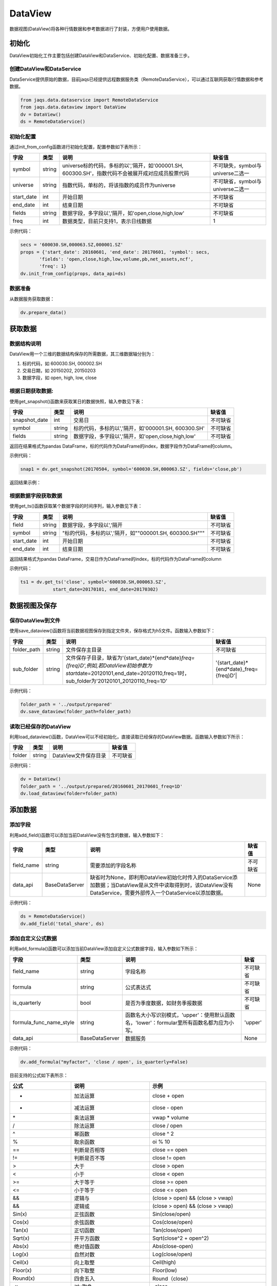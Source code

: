 DataView
--------

数据视图(DataView)将各种行情数据和参考数据进行了封装，方便用户使用数据。

初始化
~~~~~~

DataView初始化工作主要包括创建DataView和DataService、初始化配置、数据准备三步。

创建DataView和DataService
^^^^^^^^^^^^^^^^^^^^^^^^^

DataService提供原始的数据，目前jaqs已经提供远程数据服务类（RemoteDataService），可以通过互联网获取行情数据和参考数据。

.. code:: python

    from jaqs.data.dataservice import RemoteDataService
    from jaqs.data.dataview import DataView
    dv = DataView()
    ds = RemoteDataService()

初始化配置
^^^^^^^^^^

通过init\_from\_config函数进行初始化配置，配置参数如下表所示：

+---------------+----------+-----------------------------------------------------------------------------------------------------+------------------------------------+
| 字段          | 类型     | 说明                                                                                                | 缺省值                             |
+===============+==========+=====================================================================================================+====================================+
| symbol        | string   | universe标的代码，多标的以','隔开，如'000001.SH, 600300.SH'，指数代码不会被展开成对应成员股票代码   | 不可缺失，symbol与universe二选一   |
+---------------+----------+-----------------------------------------------------------------------------------------------------+------------------------------------+
| universe      | string   | 指数代码，单标的，将该指数的成员作为universe                                                        | 不可缺省，symbol与universe二选一   |
+---------------+----------+-----------------------------------------------------------------------------------------------------+------------------------------------+
| start\_date   | int      | 开始日期                                                                                            | 不可缺省                           |
+---------------+----------+-----------------------------------------------------------------------------------------------------+------------------------------------+
| end\_date     | int      | 结束日期                                                                                            | 不可缺省                           |
+---------------+----------+-----------------------------------------------------------------------------------------------------+------------------------------------+
| fields        | string   | 数据字段，多字段以','隔开，如'open,close,high,low'                                                  | 不可缺省                           |
+---------------+----------+-----------------------------------------------------------------------------------------------------+------------------------------------+
| freq          | int      | 数据类型，目前只支持1，表示日线数据                                                                 | 1                                  |
+---------------+----------+-----------------------------------------------------------------------------------------------------+------------------------------------+

示例代码：

.. code:: python

    secs = '600030.SH,000063.SZ,000001.SZ'
    props = {'start_date': 20160601, 'end_date': 20170601, 'symbol': secs,
           'fields': 'open,close,high,low,volume,pb,net_assets,ncf',
           'freq': 1}
    dv.init_from_config(props, data_api=ds)

数据准备
^^^^^^^^

从数据服务获取数据：

.. code:: python

    dv.prepare_data()

获取数据
~~~~~~~~

数据结构说明
^^^^^^^^^^^^

DataView用一个三维的数据结构保存的所需数据，其三维数据轴分别为：

#. 标的代码，如 600030.SH, 000002.SH
#. 交易日期，如 20150202, 20150203
#. 数据字段，如 open, high, low, close

根据日期获取数据:
^^^^^^^^^^^^^^^^^

使用get\_snapshot()函数来获取某日的数据快照，输入参数见下表：

+------------------+----------+-------------------------------------------------------+------------+
| 字段             | 类型     | 说明                                                  | 缺省值     |
+==================+==========+=======================================================+============+
| snapshot\_date   | int      | 交易日                                                | 不可缺省   |
+------------------+----------+-------------------------------------------------------+------------+
| symbol           | string   | 标的代码，多标的以','隔开，如'000001.SH, 600300.SH'   | 不可缺省   |
+------------------+----------+-------------------------------------------------------+------------+
| fields           | string   | 数据字段，多字段以','隔开，如'open,close,high,low'    | 不可缺省   |
+------------------+----------+-------------------------------------------------------+------------+

返回在结果格式为pandas
DataFrame，标的代码作为DataFrame的index，数据字段作为DataFrame的column。

示例代码：

.. code:: python

    snap1 = dv.get_snapshot(20170504, symbol='600030.SH,000063.SZ', fields='close,pb')

返回结果示例：

根据数据字段获取数据
^^^^^^^^^^^^^^^^^^^^

使用get\_ts()函数获取某个数据字段的时间序列，输入参数见下表：

+---------------+----------+-----------------------------------------------------------+------------+
| 字段          | 类型     | 说明                                                      | 缺省值     |
+===============+==========+===========================================================+============+
| field         | string   | 数据字段，多字段以','隔开                                 | 不可缺省   |
+---------------+----------+-----------------------------------------------------------+------------+
| symbol        | string   | "标的代码，多标的以','隔开，如""000001.SH, 600300.SH"""   | 不可缺省   |
+---------------+----------+-----------------------------------------------------------+------------+
| start\_date   | int      | 开始日期                                                  | 不可缺省   |
+---------------+----------+-----------------------------------------------------------+------------+
| end\_date     | int      | 结束日期                                                  | 不可缺省   |
+---------------+----------+-----------------------------------------------------------+------------+

返回结果格式为pandas
DataFrame，交易日作为DataFrame的index，标的代码作为DataFrame的column

示例代码：

.. code:: python

    ts1 = dv.get_ts('close', symbol='600030.SH,000063.SZ', 
                start_date=20170101, end_date=20170302)

数据视图及保存
~~~~~~~~~~~~~~

保存DataView到文件
^^^^^^^^^^^^^^^^^^

使用save\_dataview()函数将当前数据视图保存到指定文件夹，保存格式为h5文件。函数输入参数如下：

+----------------+----------+--------------------------------------------------------------------------------------------------------------------------------------------------------------------------------------------+------------------------------------------------+
| 字段           | 类型     | 说明                                                                                                                                                                                       | 缺省值                                         |
+================+==========+============================================================================================================================================================================================+================================================+
| folder\_path   | string   | 文件保存主目录                                                                                                                                                                             | 不可缺省                                       |
+----------------+----------+--------------------------------------------------------------------------------------------------------------------------------------------------------------------------------------------+------------------------------------------------+
| sub\_folder    | string   | 文件保存子目录，缺省为'{start\_date}*{end*\ date}\ *freq={freq}D',例如,若DataView初始参数为start*\ date=20120101,end\_date=20120110,freq=1时，sub\_folder为'20120101\_20120110\_freq=1D'   | '{start\_date}*{end*\ date}\_freq={freq}D'\|   |
+----------------+----------+--------------------------------------------------------------------------------------------------------------------------------------------------------------------------------------------+------------------------------------------------+

示例代码：

.. code:: python

    folder_path = '../output/prepared'
    dv.save_dataview(folder_path=folder_path)

读取已经保存的DataView
^^^^^^^^^^^^^^^^^^^^^^

利用load\_dataview()函数，DataView可以不经初始化，直接读取已经保存的DataView数据。函数输入参数如下所示：

+----------+----------+------------------------+------------+
| 字段     | 类型     | 说明                   | 缺省值     |
+==========+==========+========================+============+
| folder   | string   | DataView文件保存目录   | 不可缺省   |
+----------+----------+------------------------+------------+

示例代码：

.. code:: python

    dv = DataView()
    folder_path = '../output/prepared/20160601_20170601_freq=1D'
    dv.load_dataview(folder=folder_path)

添加数据
~~~~~~~~

添加字段
^^^^^^^^

利用add\_field()函数可以添加当前DataView没有包含的数据，输入参数如下：

+---------------+------------------+---------------------------------------------------------------------------------------------------------------------------------------------------------------------+------------+
| 字段          | 类型             | 说明                                                                                                                                                                | 缺省值     |
+===============+==================+=====================================================================================================================================================================+============+
| field\_name   | string           | 需要添加的字段名称                                                                                                                                                  | 不可缺省   |
+---------------+------------------+---------------------------------------------------------------------------------------------------------------------------------------------------------------------+------------+
| data\_api     | BaseDataServer   | 缺省时为None，即利用DataView初始化时传入的DataService添加数据；当DataView是从文件中读取得到时，该DataView没有DataService，需要外部传入一个DataService以添加数据。   | None       |
+---------------+------------------+---------------------------------------------------------------------------------------------------------------------------------------------------------------------+------------+

示例代码：

.. code:: python

    ds = RemoteDataService()
    dv.add_field('total_share', ds)

添加自定义公式数据
^^^^^^^^^^^^^^^^^^

利用add\_formula()函数可以添加当前DataView添加自定义公式数据字段，输入参数如下所示：

+------------------------------+------------------+----------------------------------------------------------------------------------------------+------------+
| 字段                         | 类型             | 说明                                                                                         | 缺省       |
+==============================+==================+==============================================================================================+============+
| field\_name                  | string           | 字段名称                                                                                     | 不可缺省   |
+------------------------------+------------------+----------------------------------------------------------------------------------------------+------------+
| formula                      | string           | 公式表达式                                                                                   | 不可缺省   |
+------------------------------+------------------+----------------------------------------------------------------------------------------------+------------+
| is\_quarterly                | bool             | 是否为季度数据，如财务季报数据                                                               | 不可缺省   |
+------------------------------+------------------+----------------------------------------------------------------------------------------------+------------+
| formula\_func\_name\_style   | string           | 函数名大小写识别模式，'upper'：使用默认函数名，'lower'：formular里所有函数名都为应为小写。   | 'upper'    |
+------------------------------+------------------+----------------------------------------------------------------------------------------------+------------+
| data\_api                    | BaseDataServer   | 数据服务                                                                                     | None       |
+------------------------------+------------------+----------------------------------------------------------------------------------------------+------------+

示例代码：

.. code:: python

    dv.add_formula("myfactor", 'close / open', is_quarterly=False)

目前支持的公式如下表所示：

+-------------------------+-------------------------------------------------------------------------------------------------------------------------------------------------------------------------+----------------------------------------------------------------------------------------------------------+
| 公式                    | 说明                                                                                                                                                                    | 示例                                                                                                     |
+=========================+=========================================================================================================================================================================+==========================================================================================================+
| +                       | 加法运算                                                                                                                                                                | close + open                                                                                             |
+-------------------------+-------------------------------------------------------------------------------------------------------------------------------------------------------------------------+----------------------------------------------------------------------------------------------------------+
| -                       | 减法运算                                                                                                                                                                | close - open                                                                                             |
+-------------------------+-------------------------------------------------------------------------------------------------------------------------------------------------------------------------+----------------------------------------------------------------------------------------------------------+
| \*                      | 乘法运算                                                                                                                                                                | vwap \* volume                                                                                           |
+-------------------------+-------------------------------------------------------------------------------------------------------------------------------------------------------------------------+----------------------------------------------------------------------------------------------------------+
| /                       | 除法运算                                                                                                                                                                | close / open                                                                                             |
+-------------------------+-------------------------------------------------------------------------------------------------------------------------------------------------------------------------+----------------------------------------------------------------------------------------------------------+
| ^                       | 幂函数                                                                                                                                                                  | close ^ 2                                                                                                |
+-------------------------+-------------------------------------------------------------------------------------------------------------------------------------------------------------------------+----------------------------------------------------------------------------------------------------------+
| %                       | 取余函数                                                                                                                                                                | oi % 10                                                                                                  |
+-------------------------+-------------------------------------------------------------------------------------------------------------------------------------------------------------------------+----------------------------------------------------------------------------------------------------------+
| ==                      | 判断是否相等                                                                                                                                                            | close == open                                                                                            |
+-------------------------+-------------------------------------------------------------------------------------------------------------------------------------------------------------------------+----------------------------------------------------------------------------------------------------------+
| !=                      | 判断是否不等                                                                                                                                                            | close != open                                                                                            |
+-------------------------+-------------------------------------------------------------------------------------------------------------------------------------------------------------------------+----------------------------------------------------------------------------------------------------------+
| >                       | 大于                                                                                                                                                                    | close > open                                                                                             |
+-------------------------+-------------------------------------------------------------------------------------------------------------------------------------------------------------------------+----------------------------------------------------------------------------------------------------------+
| <                       | 小于                                                                                                                                                                    | close < open                                                                                             |
+-------------------------+-------------------------------------------------------------------------------------------------------------------------------------------------------------------------+----------------------------------------------------------------------------------------------------------+
| >=                      | 大于等于                                                                                                                                                                | close >= open                                                                                            |
+-------------------------+-------------------------------------------------------------------------------------------------------------------------------------------------------------------------+----------------------------------------------------------------------------------------------------------+
| <=                      | 小于等于                                                                                                                                                                | close <= open                                                                                            |
+-------------------------+-------------------------------------------------------------------------------------------------------------------------------------------------------------------------+----------------------------------------------------------------------------------------------------------+
| &&                      | 逻辑与                                                                                                                                                                  | (close > open) && (close > vwap)                                                                         |
+-------------------------+-------------------------------------------------------------------------------------------------------------------------------------------------------------------------+----------------------------------------------------------------------------------------------------------+
| &&                      | 逻辑或                                                                                                                                                                  | (close > open) && (close > vwap)                                                                         |
+-------------------------+-------------------------------------------------------------------------------------------------------------------------------------------------------------------------+----------------------------------------------------------------------------------------------------------+
| Sin(x)                  | 正弦函数                                                                                                                                                                | Sin(close/open)                                                                                          |
+-------------------------+-------------------------------------------------------------------------------------------------------------------------------------------------------------------------+----------------------------------------------------------------------------------------------------------+
| Cos(x)                  | 余弦函数                                                                                                                                                                | Cos(close/open)                                                                                          |
+-------------------------+-------------------------------------------------------------------------------------------------------------------------------------------------------------------------+----------------------------------------------------------------------------------------------------------+
| Tan(x)                  | 正切函数                                                                                                                                                                | Tan(close/open)                                                                                          |
+-------------------------+-------------------------------------------------------------------------------------------------------------------------------------------------------------------------+----------------------------------------------------------------------------------------------------------+
| Sqrt(x)                 | 开平方函数                                                                                                                                                              | Sqrt(close^2 + open^2)                                                                                   |
+-------------------------+-------------------------------------------------------------------------------------------------------------------------------------------------------------------------+----------------------------------------------------------------------------------------------------------+
| Abs(x)                  | 绝对值函数                                                                                                                                                              | Abs(close-open)                                                                                          |
+-------------------------+-------------------------------------------------------------------------------------------------------------------------------------------------------------------------+----------------------------------------------------------------------------------------------------------+
| Log(x)                  | 自然对数                                                                                                                                                                | Log(close/open)                                                                                          |
+-------------------------+-------------------------------------------------------------------------------------------------------------------------------------------------------------------------+----------------------------------------------------------------------------------------------------------+
| Ceil(x)                 | 向上取整                                                                                                                                                                | Ceil(high)                                                                                               |
+-------------------------+-------------------------------------------------------------------------------------------------------------------------------------------------------------------------+----------------------------------------------------------------------------------------------------------+
| Floor(x)                | 向下取整                                                                                                                                                                | Floor(low)                                                                                               |
+-------------------------+-------------------------------------------------------------------------------------------------------------------------------------------------------------------------+----------------------------------------------------------------------------------------------------------+
| Round(x)                | 四舍五入                                                                                                                                                                | Round（close）                                                                                           |
+-------------------------+-------------------------------------------------------------------------------------------------------------------------------------------------------------------------+----------------------------------------------------------------------------------------------------------+
| -x                      | 对x取负                                                                                                                                                                 | -close                                                                                                   |
+-------------------------+-------------------------------------------------------------------------------------------------------------------------------------------------------------------------+----------------------------------------------------------------------------------------------------------+
| !                       | 逻辑非                                                                                                                                                                  | !(close>open)                                                                                            |
+-------------------------+-------------------------------------------------------------------------------------------------------------------------------------------------------------------------+----------------------------------------------------------------------------------------------------------+
| Sign(x)                 | 取 x 正负号，返回以-1，0和1标志                                                                                                                                         | Sign(close-open)                                                                                         |
+-------------------------+-------------------------------------------------------------------------------------------------------------------------------------------------------------------------+----------------------------------------------------------------------------------------------------------+
| Max(x,y)                | 取 x 和 y 同位置上的较大值组成新的DataFrame返回                                                                                                                         | Max(close, open)                                                                                         |
+-------------------------+-------------------------------------------------------------------------------------------------------------------------------------------------------------------------+----------------------------------------------------------------------------------------------------------+
| Min(x,y)                | 取 x 和 y 同位置上的较小值组成新的DataFrame返回                                                                                                                         | Min(close,open)                                                                                          |
+-------------------------+-------------------------------------------------------------------------------------------------------------------------------------------------------------------------+----------------------------------------------------------------------------------------------------------+
| Delay(x,n)              | 时间序列函数， n 天前 x 的值                                                                                                                                            | Delay(close,1) 表示前一天收盘价                                                                          |
+-------------------------+-------------------------------------------------------------------------------------------------------------------------------------------------------------------------+----------------------------------------------------------------------------------------------------------+
| Rank(x)                 | 各标的根据给出的指标x的值，在横截面方向排名                                                                                                                             | Rank( close/Delay(close,1)-1 ) 表示按日收益率进行排名                                                    |
+-------------------------+-------------------------------------------------------------------------------------------------------------------------------------------------------------------------+----------------------------------------------------------------------------------------------------------+
| GroupRank(x,g)          | 各标的根据指标 x 的值，在横截面方向进行按分组 g 进行分组排名。分组 DataFrame g 以int数据标志分组，例如三个标的在某一天的截面上的分组值都为2，则表示这三个标的在同一组   | GroupRank(close/Delay(close,1)-1, g) 表示按分组g根据日收益率进行分组排名                                 |
+-------------------------+-------------------------------------------------------------------------------------------------------------------------------------------------------------------------+----------------------------------------------------------------------------------------------------------+
| ConditionRank(x,cond)   | 各标的根据条件 DataFrame cond,按照给出的指标 x 的值，在横截面方向排名，只有 cond 中值为True的标的参与排名。                                                             | GroupRank(close/Delay(close,1)-1, cond) 表示按条件cond根据日收益率进行分组排名                           |
+-------------------------+-------------------------------------------------------------------------------------------------------------------------------------------------------------------------+----------------------------------------------------------------------------------------------------------+
| Quantile(x,n)           | 各标的按根据指标 x 的值，在横截面方向上进行分档，每档标的数量相同                                                                                                       | Quantile( close/Delay(close,1)-1,5)表示按日收益率分为5档                                                 |
+-------------------------+-------------------------------------------------------------------------------------------------------------------------------------------------------------------------+----------------------------------------------------------------------------------------------------------+
| GroupQuantile(x,g,n)    | 各标的根据指标 x 的值，在横截面方向上按分组 g 进行分组分档，分组 DataFrame g 以int数据标志分组，例如三个标的在某一天的截面上的分组值都为2，则表示这三个标的在同一组     | GroupQuantile(close/Delay(close,1)-1,g,5) 表示按日收益率和分组g进行分档，每组分为5档                     |
+-------------------------+-------------------------------------------------------------------------------------------------------------------------------------------------------------------------+----------------------------------------------------------------------------------------------------------+
| Standardize(x)          | 标准化，x值在横截面上减去平均值后再除以标准差                                                                                                                           | Standardize(close/Delay(close,1)-1) 表示日收益率的标准化                                                 |
+-------------------------+-------------------------------------------------------------------------------------------------------------------------------------------------------------------------+----------------------------------------------------------------------------------------------------------+
| Cutoff(x,z\_score)      | x值在横截面上去极值，用MAD方法                                                                                                                                          | Cutoff(close,3) 表示去掉z\_score大于3的极值                                                              |
+-------------------------+-------------------------------------------------------------------------------------------------------------------------------------------------------------------------+----------------------------------------------------------------------------------------------------------+
| Sum(x,n)                | 时间序列函数，x 指标在过去n天的和，类似于pandas的rolling\_sum()函数                                                                                                     | Sum(volume,5) 表示一周成交量                                                                             |
+-------------------------+-------------------------------------------------------------------------------------------------------------------------------------------------------------------------+----------------------------------------------------------------------------------------------------------+
| Product(x,n)            | 时间序列函数，计算 x 中的值在过去 n 天的积                                                                                                                              | Product(close/Delay(close,1),5) - 1 表示过去5天累计收益                                                  |
+-------------------------+-------------------------------------------------------------------------------------------------------------------------------------------------------------------------+----------------------------------------------------------------------------------------------------------+
| CountNans(x,n)          | 时间序列函数，计算 x 中的值在过去 n 天中为 nan （非数字）的次数                                                                                                         | CountNans((close-open)^0.5, 10) 表示过去10天内有几天close小于open                                        |
+-------------------------+-------------------------------------------------------------------------------------------------------------------------------------------------------------------------+----------------------------------------------------------------------------------------------------------+
| Ewma(x,halflife)        | 指数移动平均，以halflife的衰减对x进行指数移动平均                                                                                                                       | Ewma(x,3)                                                                                                |
+-------------------------+-------------------------------------------------------------------------------------------------------------------------------------------------------------------------+----------------------------------------------------------------------------------------------------------+
| StdDev(x,n)             | 时间序列函数，计算 x 中的值在过去n天的标准差                                                                                                                            | StdDev(close/Delay(close,1)-1, 10)                                                                       |
+-------------------------+-------------------------------------------------------------------------------------------------------------------------------------------------------------------------+----------------------------------------------------------------------------------------------------------+
| Covariance(x,y,n)       | 时间序列函数，计算 x 中的值在过去n天的协方差                                                                                                                            | Covariance(close, open, 10)                                                                              |
+-------------------------+-------------------------------------------------------------------------------------------------------------------------------------------------------------------------+----------------------------------------------------------------------------------------------------------+
| Correlation(x,y,n)      | 时间序列函数，计算 x 中的值在过去n天的相关系数                                                                                                                          | Correlation(close,open, 10)                                                                              |
+-------------------------+-------------------------------------------------------------------------------------------------------------------------------------------------------------------------+----------------------------------------------------------------------------------------------------------+
| Delta(x,n)              | 时间序列函数，计算 x 当前值与n天前的值的差                                                                                                                              | Delta(close,5)                                                                                           |
+-------------------------+-------------------------------------------------------------------------------------------------------------------------------------------------------------------------+----------------------------------------------------------------------------------------------------------+
| Return(x,n,log)         | 时间序列函数，计算x值n天的增长率，当log为False时，计算线性增长;当log为True时，计算对数增长                                                                              | Return(close,5,True)计算一周对数收益                                                                     |
+-------------------------+-------------------------------------------------------------------------------------------------------------------------------------------------------------------------+----------------------------------------------------------------------------------------------------------+
| Ts\_Mean(x，n)          | 时间序列函数，计算 x 中的值在过去n天的平均值                                                                                                                            | Ts\_Mean(close,5)                                                                                        |
+-------------------------+-------------------------------------------------------------------------------------------------------------------------------------------------------------------------+----------------------------------------------------------------------------------------------------------+
| Ts\_Min(x，n)           | 时间序列函数，计算 x 中的值在过去n天的最小值                                                                                                                            | Ts\_Mean(close，5)                                                                                       |
+-------------------------+-------------------------------------------------------------------------------------------------------------------------------------------------------------------------+----------------------------------------------------------------------------------------------------------+
| Ts\_Max(x，n)           | 时间序列函数，计算 x 中的值在过去n天的最大值                                                                                                                            | Ts\_Min(close，5)                                                                                        |
+-------------------------+-------------------------------------------------------------------------------------------------------------------------------------------------------------------------+----------------------------------------------------------------------------------------------------------+
| Ts\_Skewness(x，n)      | 时间序列函数，计算 x 中的值在过去n天的偏度                                                                                                                              | Ts\_Max(close，5)                                                                                        |
+-------------------------+-------------------------------------------------------------------------------------------------------------------------------------------------------------------------+----------------------------------------------------------------------------------------------------------+
| Ts\_Kurtosis(x，n)      | 时间序列函数，计算 x 中的值在过去n天的峰度                                                                                                                              | Ts\_Skewness(close，20)                                                                                  |
+-------------------------+-------------------------------------------------------------------------------------------------------------------------------------------------------------------------+----------------------------------------------------------------------------------------------------------+
| Tail(x，y， n)          | 如果 x 的值介于 lower 和 upper，则将其设定为 newval                                                                                                                     | Ts\_Kurtosis(close，20)                                                                                  |
+-------------------------+-------------------------------------------------------------------------------------------------------------------------------------------------------------------------+----------------------------------------------------------------------------------------------------------+
| Step(n)                 | Step(n) 为每个标的创建一个向量，向量中 n 代表最新日期，n-1 代表前一天，以此类推。                                                                                       | Step(30)                                                                                                 |
+-------------------------+-------------------------------------------------------------------------------------------------------------------------------------------------------------------------+----------------------------------------------------------------------------------------------------------+
| Decay\_linear(x,n)      | 时间序列函数，过去n天的线性衰减函数。Decay\_linear(x, n) = (x[date] \* n + x[date - 1] \* (n - 1) + … + x[date – n -\| 1]) / (n + (n - 1) + … + 1)                      | Decay\_linear(close,15)                                                                                  |
+-------------------------+-------------------------------------------------------------------------------------------------------------------------------------------------------------------------+----------------------------------------------------------------------------------------------------------+
| Decay\_exp(x,f,n)       | 时间序列函数, 过去 n 天的指数衰减函数，其中 f 是平滑因子。这里 f 是平滑因子，可以赋一个小于 1 的值。Decay\_exp(x,                                                       | f, n) = (x[date] + x[date - 1] \* f + … +x[date – n - 1] \* (f ^ (n – 1))) / (1 + f + … + f ^ (n - 1))   |
+-------------------------+-------------------------------------------------------------------------------------------------------------------------------------------------------------------------+----------------------------------------------------------------------------------------------------------+
| Pow(x,y)                | 幂函数x^y                                                                                                                                                               | Pow(close,2)                                                                                             |
+-------------------------+-------------------------------------------------------------------------------------------------------------------------------------------------------------------------+----------------------------------------------------------------------------------------------------------+
| SignedPower(x,e)        | 等价于Sign(x) \* (Abs(x)^e)                                                                                                                                             | SignedPower(close-open, 0.5)                                                                             |
+-------------------------+-------------------------------------------------------------------------------------------------------------------------------------------------------------------------+----------------------------------------------------------------------------------------------------------+
| If(cond,x,y)            | cond为True取x的值，反之取y的值                                                                                                                                          | If(close > open, close, open) 表示取open和close的较大值                                                  |
+-------------------------+-------------------------------------------------------------------------------------------------------------------------------------------------------------------------+----------------------------------------------------------------------------------------------------------+
